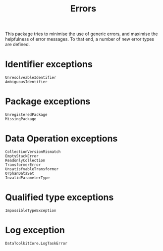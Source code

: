 #+title: Errors

This package tries to minimise the use of generic errors, and maximise the
helpfulness of error messages. To that end, a number of new error types are
defined.

* Identifier exceptions

#+begin_src @docs
UnresolveableIdentifier
AmbiguousIdentifier
#+end_src

* Package exceptions

#+begin_src @docs
UnregisteredPackage
MissingPackage
#+end_src

* Data Operation exceptions

#+begin_src @docs
CollectionVersionMismatch
EmptyStackError
ReadonlyCollection
TransformerError
UnsatisfyableTransformer
OrphanDataSet
InvalidParameterType
#+end_src

* Qualified type exceptions

#+begin_src @docs
ImpossibleTypeException
#+end_src

* Log exception

#+begin_src @docs
DataToolkitCore.LogTaskError
#+end_src
